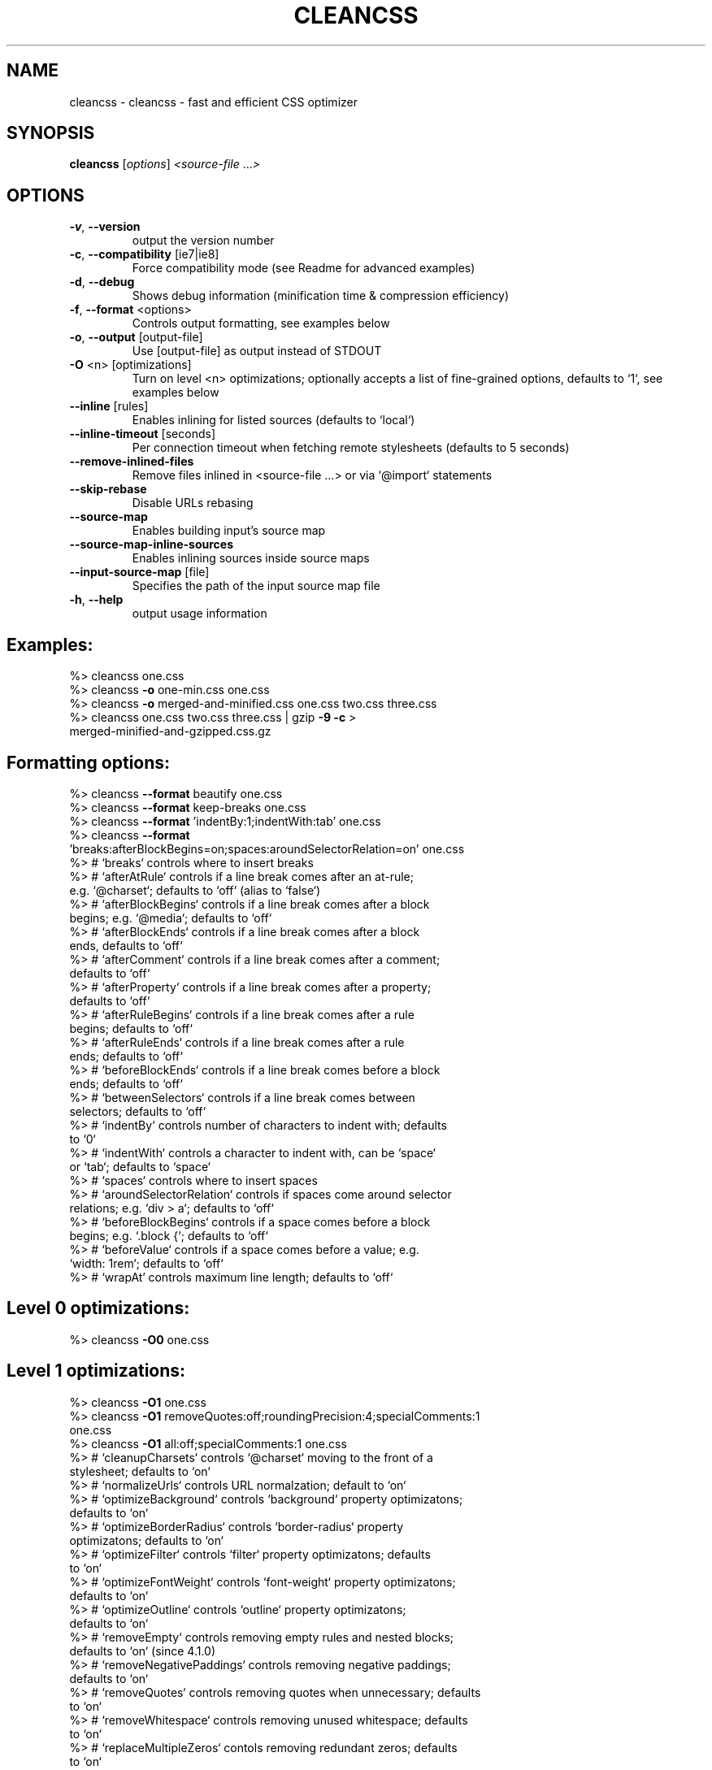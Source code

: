 .\" DO NOT MODIFY THIS FILE!  It was generated by help2man 1.47.12.
.TH CLEANCSS "1" "February 2020" "cleancss 4.3.0" "User Commands"
.SH NAME
cleancss \- cleancss - fast and efficient CSS optimizer
.SH SYNOPSIS
.B cleancss
[\fI\,options\/\fR] \fI\,<source-file \/\fR...\fI\,>\/\fR
.SH OPTIONS
.TP
\fB\-v\fR, \fB\-\-version\fR
output the version number
.TP
\fB\-c\fR, \fB\-\-compatibility\fR [ie7|ie8]
Force compatibility mode (see Readme for
advanced examples)
.TP
\fB\-d\fR, \fB\-\-debug\fR
Shows debug information (minification time &
compression efficiency)
.TP
\fB\-f\fR, \fB\-\-format\fR <options>
Controls output formatting, see examples below
.TP
\fB\-o\fR, \fB\-\-output\fR [output\-file]
Use [output\-file] as output instead of STDOUT
.TP
\fB\-O\fR <n> [optimizations]
Turn on level <n> optimizations; optionally
accepts a list of fine\-grained options,
defaults to `1`, see examples below
.TP
\fB\-\-inline\fR [rules]
Enables inlining for listed sources (defaults
to `local`)
.TP
\fB\-\-inline\-timeout\fR [seconds]
Per connection timeout when fetching remote
stylesheets (defaults to 5 seconds)
.TP
\fB\-\-remove\-inlined\-files\fR
Remove files inlined in <source\-file ...> or
via `@import` statements
.TP
\fB\-\-skip\-rebase\fR
Disable URLs rebasing
.TP
\fB\-\-source\-map\fR
Enables building input's source map
.TP
\fB\-\-source\-map\-inline\-sources\fR
Enables inlining sources inside source maps
.TP
\fB\-\-input\-source\-map\fR [file]
Specifies the path of the input source map
file
.TP
\fB\-h\fR, \fB\-\-help\fR
output usage information
.IP
.SH Examples:
.TP
%> cleancss one.css
.TP
%> cleancss \fB\-o\fR one\-min.css one.css
.TP
%> cleancss \fB\-o\fR merged\-and\-minified.css one.css two.css three.css
.TP
%> cleancss one.css two.css three.css | gzip \fB\-9\fR \fB\-c\fR > merged\-minified\-and\-gzipped.css.gz
.IP
.SH Formatting options:
.TP
%> cleancss \fB\-\-format\fR beautify one.css
.TP
%> cleancss \fB\-\-format\fR keep\-breaks one.css
.TP
%> cleancss \fB\-\-format\fR 'indentBy:1;indentWith:tab' one.css
.TP
%> cleancss \fB\-\-format\fR 'breaks:afterBlockBegins=on;spaces:aroundSelectorRelation=on' one.css
.TP
%> # `breaks` controls where to insert breaks
.TP
%> #   `afterAtRule` controls if a line break comes after an at\-rule; e.g. `@charset`; defaults to `off` (alias to `false`)
.TP
%> #   `afterBlockBegins` controls if a line break comes after a block begins; e.g. `@media`; defaults to `off`
.TP
%> #   `afterBlockEnds` controls if a line break comes after a block ends, defaults to `off`
.TP
%> #   `afterComment` controls if a line break comes after a comment; defaults to `off`
.TP
%> #   `afterProperty` controls if a line break comes after a property; defaults to `off`
.TP
%> #   `afterRuleBegins` controls if a line break comes after a rule begins; defaults to `off`
.TP
%> #   `afterRuleEnds` controls if a line break comes after a rule ends; defaults to `off`
.TP
%> #   `beforeBlockEnds` controls if a line break comes before a block ends; defaults to `off`
.TP
%> #   `betweenSelectors` controls if a line break comes between selectors; defaults to `off`
.TP
%> # `indentBy` controls number of characters to indent with; defaults to `0`
.TP
%> # `indentWith` controls a character to indent with, can be `space` or `tab`; defaults to `space`
.TP
%> # `spaces` controls where to insert spaces
.TP
%> #   `aroundSelectorRelation` controls if spaces come around selector relations; e.g. `div > a`; defaults to `off`
.TP
%> #   `beforeBlockBegins` controls if a space comes before a block begins; e.g. `.block {`; defaults to `off`
.TP
%> #   `beforeValue` controls if a space comes before a value; e.g. `width: 1rem`; defaults to `off`
.TP
%> # `wrapAt` controls maximum line length; defaults to `off`
.IP
.SH Level 0 optimizations:
.TP
%> cleancss \fB\-O0\fR one.css
.IP
.SH Level 1 optimizations:
.TP
%> cleancss \fB\-O1\fR one.css
.TP
%> cleancss \fB\-O1\fR removeQuotes:off;roundingPrecision:4;specialComments:1 one.css
.TP
%> cleancss \fB\-O1\fR all:off;specialComments:1 one.css
.TP
%> # `cleanupCharsets` controls `@charset` moving to the front of a stylesheet; defaults to `on`
.TP
%> # `normalizeUrls` controls URL normalzation; default to `on`
.TP
%> # `optimizeBackground` controls `background` property optimizatons; defaults to `on`
.TP
%> # `optimizeBorderRadius` controls `border\-radius` property optimizatons; defaults to `on`
.TP
%> # `optimizeFilter` controls `filter` property optimizatons; defaults to `on`
.TP
%> # `optimizeFontWeight` controls `font\-weight` property optimizatons; defaults to `on`
.TP
%> # `optimizeOutline` controls `outline` property optimizatons; defaults to `on`
.TP
%> # `removeEmpty` controls removing empty rules and nested blocks; defaults to `on` (since 4.1.0)
.TP
%> # `removeNegativePaddings` controls removing negative paddings; defaults to `on`
.TP
%> # `removeQuotes` controls removing quotes when unnecessary; defaults to `on`
.TP
%> # `removeWhitespace` controls removing unused whitespace; defaults to `on`
.TP
%> # `replaceMultipleZeros` contols removing redundant zeros; defaults to `on`
.TP
%> # `replaceTimeUnits` controls replacing time units with shorter values; defaults to `on
.TP
%> # `replaceZeroUnits` controls replacing zero values with units; defaults to `on`
.TP
%> # `roundingPrecision` rounds pixel values to `N` decimal places; `off` disables rounding; defaults to `off`
.TP
%> # `selectorsSortingMethod` denotes selector sorting method; can be `natural` or `standard`; defaults to `standard`
.TP
%> # `specialComments` denotes a number of /*! ... */ comments preserved; defaults to `all`
.TP
%> # `tidyAtRules` controls at\-rules (e.g. `@charset`, `@import`) optimizing; defaults to `on`
.TP
%> # `tidyBlockScopes` controls block scopes (e.g. `@media`) optimizing; defaults to `on`
.TP
%> # `tidySelectors` controls selectors optimizing; defaults to `on`
.IP
.SH Level 2 optimizations:
.TP
%> cleancss \fB\-O2\fR one.css
.TP
%> cleancss \fB\-O2\fR mergeMedia:off;restructureRules:off;mergeSemantically:on;mergeIntoShorthands:off one.css
.TP
%> cleancss \fB\-O2\fR all:off;removeDuplicateRules:on one.css
.TP
%> # `mergeAdjacentRules` controls adjacent rules merging; defaults to `on`
.TP
%> # `mergeIntoShorthands` controls merging properties into shorthands; defaults to `on`
.TP
%> # `mergeMedia` controls `@media` merging; defaults to `on`
.TP
%> # `mergeNonAdjacentRules` controls non\-adjacent rule merging; defaults to `on`
.TP
%> # `mergeSemantically` controls semantic merging; defaults to `off`
.TP
%> # `overrideProperties` controls property overriding based on understandability; defaults to `on`
.TP
%> # `reduceNonAdjacentRules` controls non\-adjacent rule reducing; defaults to `on`
.TP
%> # `removeDuplicateFontRules` controls duplicate `@font\-face` removing; defaults to `on`
.TP
%> # `removeDuplicateMediaBlocks` controls duplicate `@media` removing; defaults to `on`
.TP
%> # `removeDuplicateRules` controls duplicate rules removing; defaults to `on`
.TP
%> # `removeEmpty` controls removing empty rules and nested blocks; defaults to `on` (since 4.1.0)
.TP
%> # `removeUnusedAtRules` controls unused at rule removing; defaults to `off` (since 4.1.0)
.TP
%> # `restructureRules` controls rule restructuring; defaults to `off`
.TP
%> # `skipProperties` controls which properties won't be optimized, defaults to empty list which means all will be optimized (since 4.1.0)
